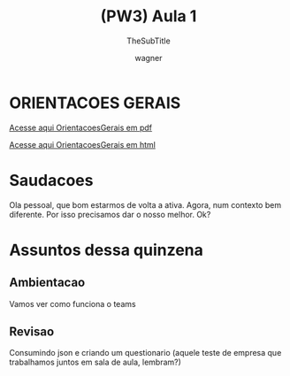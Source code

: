 #+TITLE: (PW3) Aula 1
#+SUBTITLE: TheSubTitle
#+DESCRIPTION:
#+KEYWORDS:
#+EXPORT_FILE_NAME: 
#+LANGUAGE: pt-BR
#+EXCLUDE_TAGS: noexport
#+AUTHOR:    wagner
#+EMAIL:     wagner.marques3@etec.sp.gov.br
#+DATE:


#+OPTIONS:   TeX:t LaTeX:t skip:nil d:nil todo:t pri:nil tags:not-in-toc
#+INFOJS_OPT: view:nil toc:nil ltoc:t mouse:underline buttons:0 path:https://orgmode.org/org-info.js
#+EXPORT_SELECT_TAGS: export
#+EXPORT_EXCLUDE_TAGS: noexport
#+LINK_UP:
#+LINK_HOME:


#+startup: beamer
#+LaTeX_CLASS: beamer
#+LaTeX_CLASS_OPTIONS: [bigger]
#+BEAMER_THEME: Rochester [height=20pt]
#+BEAMER_FRAME_LEVEL: 2

* ORIENTACOES GERAIS

  [[../OrientacoesGerais.pdf][Acesse aqui OrientacoesGerais em pdf]]

  [[../OrientacoesGerais.org][Acesse aqui OrientacoesGerais em html]]

* Saudacoes
  Ola pessoal, que bom estarmos de volta a ativa. Agora, num contexto
  bem diferente. Por isso precisamos dar o nosso melhor. Ok?

* Assuntos dessa quinzena
** Ambientacao
   Vamos ver como funciona o teams
    
** Revisao
   
   Consumindo json e criando um questionario (aquele teste de empresa
   que trabalhamos juntos em sala de aula, lembram?)

